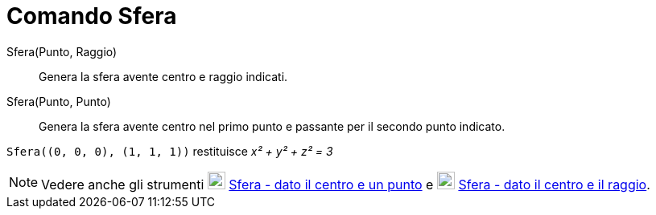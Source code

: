 = Comando Sfera

Sfera(Punto, Raggio)::
  Genera la sfera avente centro e raggio indicati.

Sfera(Punto, Punto)::
  Genera la sfera avente centro nel primo punto e passante per il secondo punto indicato.

[EXAMPLE]
====

`++Sfera((0, 0, 0), (1, 1, 1))++` restituisce _x² + y² + z² = 3_

====

[NOTE]
====

Vedere anche gli strumenti image:22px-Mode_sphere2.svg.png[Mode sphere2.svg,width=22,height=22]
xref:/tools/Sfera_dato_il_centro_e_un_punto.adoc[Sfera - dato il centro e un punto] e
image:22px-Mode_spherepointradius.svg.png[Mode spherepointradius.svg,width=22,height=22]
xref:/tools/Sfera_dato_il_centro_e_il_raggio.adoc[Sfera - dato il centro e il raggio].

====
